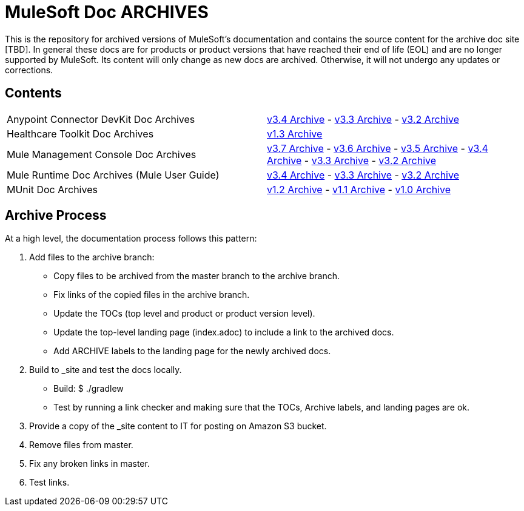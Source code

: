 = MuleSoft Doc ARCHIVES
:experimental:
ifdef::env-github[]
:caution-caption: :fire:
:note-caption: :paperclip:
:tip-caption: :bulb:
:warning-caption: :warning:
endif::[]

This is the repository for archived versions of MuleSoft's documentation and contains the source content for the archive doc site [TBD]. In general these docs are for products or product versions that have reached their end of life (EOL) and are no longer supported by MuleSoft. Its content will only change as new docs are archived. Otherwise, it will not undergo any updates or corrections.

== Contents

|===

| Anypoint Connector DevKit Doc Archives |
  link:anypoint-connector-devkit/v/3.4[v3.4 Archive] -
  link:anypoint-connector-devkit/v/3.3[v3.3 Archive] -
  link:anypoint-connector-devkit/v/3.2[v3.2 Archive]

| Healthcare Toolkit Doc Archives |
  link:healthcare-toolkit/v/1.3[v1.3 Archive]

| Mule Management Console Doc Archives |
  link:mule-management-console/v/3.7[v3.7 Archive] -
  link:mule-management-console/v/3.6[v3.6 Archive] -
  link:mule-management-console/v/3.5[v3.5 Archive] -
  link:mule-management-console/v/3.4[v3.4 Archive] -
  link:mule-management-console/v/3.3[v3.3 Archive] -
  link:mule-management-console/v/3.2[v3.2 Archive]

| Mule Runtime Doc Archives (Mule User Guide) |
  link:mule-user-guide/v/3.4/[v3.4 Archive] -
  link:mule-user-guide/v/3.3/[v3.3 Archive] -
  link:mule-user-guide/v/3.2/[v3.2 Archive]

| MUnit Doc Archives |
  link:munit/v/1.2[v1.2 Archive] -
  link:munit/v/1.1[v1.1 Archive] -
  link:munit/v/1.0[v1.0 Archive]
|===

== Archive Process

At a high level, the documentation process follows this pattern:

. Add files to the archive branch:
+
* Copy files to be archived from the master branch to the archive branch.
* Fix links of the copied files in the archive branch.
* Update the TOCs (top level and product or product version level).
* Update the top-level landing page (index.adoc) to include a link to the archived docs.
* Add ARCHIVE labels to the landing page for the newly archived docs.
+
. Build to _site and test the docs locally.
+
* Build: $ ./gradlew
* Test by running a link checker and making sure that the TOCs, Archive labels, and landing pages are ok.
+
. Provide a copy of the _site content to IT for posting on Amazon S3 bucket.
. Remove files from master.
. Fix any broken links in master.
. Test links.
